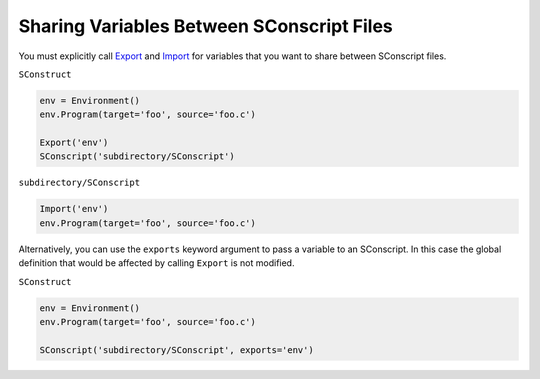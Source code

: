 Sharing Variables Between SConscript Files
------------------------------------------

You must explicitly call
`Export <https://scons.org/doc/production/HTML/scons-man.html#f-Export>`_
and
`Import <https://scons.org/doc/production/HTML/scons-man.html#f-Import>`_
for variables that you want to share between
SConscript files.

``SConstruct``

.. code:: python

   env = Environment()
   env.Program(target='foo', source='foo.c')

   Export('env')
   SConscript('subdirectory/SConscript')

``subdirectory/SConscript``

.. code:: python

   Import('env')
   env.Program(target='foo', source='foo.c')

Alternatively, you can use the ``exports``
keyword argument to pass a variable to an SConscript.
In this case the global definition that would be
affected by calling ``Export`` is not modified.

``SConstruct``

.. code:: python

   env = Environment()
   env.Program(target='foo', source='foo.c')

   SConscript('subdirectory/SConscript', exports='env')
